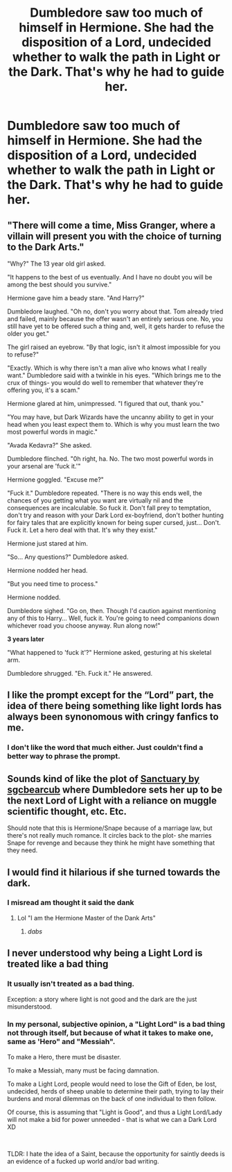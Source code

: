 #+TITLE: Dumbledore saw too much of himself in Hermione. She had the disposition of a Lord, undecided whether to walk the path in Light or the Dark. That's why he had to guide her.

* Dumbledore saw too much of himself in Hermione. She had the disposition of a Lord, undecided whether to walk the path in Light or the Dark. That's why he had to guide her.
:PROPERTIES:
:Author: Aardwarkthe2nd
:Score: 17
:DateUnix: 1609598971.0
:DateShort: 2021-Jan-02
:FlairText: Prompt
:END:

** "There will come a time, Miss Granger, where a villain will present you with the choice of turning to the Dark Arts."

"Why?" The 13 year old girl asked.

"It happens to the best of us eventually. And I have no doubt you will be among the best should you survive."

Hermione gave him a beady stare. "And Harry?"

Dumbledore laughed. "Oh no, don't you worry about that. Tom already tried and failed, mainly because the offer wasn't an entirely serious one. No, you still have yet to be offered such a thing and, well, it gets harder to refuse the older you get."

The girl raised an eyebrow. "By that logic, isn't it almost impossible for you to refuse?"

"Exactly. Which is why there isn't a man alive who knows what I really want." Dumbledore said with a twinkle in his eyes. "Which brings me to the crux of things- you would do well to remember that whatever they're offering you, it's a scam."

Hermione glared at him, unimpressed. "I figured that out, thank you."

"You may have, but Dark Wizards have the uncanny ability to get in your head when you least expect them to. Which is why you must learn the two most powerful words in magic."

"Avada Kedavra?" She asked.

Dumbledore flinched. "0h right, ha. No. The two most powerful words in your arsenal are 'fuck it.'"

Hermione goggled. "Excuse me?"

"Fuck it." Dumbledore repeated. "There is no way this ends well, the chances of you getting what you want are virtually nil and the consequences are incalculable. So fuck it. Don't fall prey to temptation, don't try and reason with your Dark Lord ex-boyfriend, don't bother hunting for fairy tales that are explicitly known for being super cursed, just... Don't. Fuck it. Let a hero deal with that. It's why they exist."

Hermione just stared at him.

"So... Any questions?" Dumbledore asked.

Hermione nodded her head.

"But you need time to process."

Hermione nodded.

Dumbledore sighed. "Go on, then. Though I'd caution against mentioning any of this to Harry... Well, fuck it. You're going to need companions down whichever road you choose anyway. Run along now!"

*3 years later*

"What happened to 'fuck it'?" Hermione asked, gesturing at his skeletal arm.

Dumbledore shrugged. "Eh. Fuck it." He answered.
:PROPERTIES:
:Author: darklooshkin
:Score: 26
:DateUnix: 1609632592.0
:DateShort: 2021-Jan-03
:END:


** I like the prompt except for the “Lord” part, the idea of there being something like light lords has always been synonomous with cringy fanfics to me.
:PROPERTIES:
:Author: capeus
:Score: 17
:DateUnix: 1609606657.0
:DateShort: 2021-Jan-02
:END:

*** I don't like the word that much either. Just couldn't find a better way to phrase the prompt.
:PROPERTIES:
:Author: Aardwarkthe2nd
:Score: 10
:DateUnix: 1609606800.0
:DateShort: 2021-Jan-02
:END:


** Sounds kind of like the plot of [[https://sshgreview.files.wordpress.com/2017/04/sgcbearcub-spellcaster.pdf][Sanctuary by sgcbearcub]] where Dumbledore sets her up to be the next Lord of Light with a reliance on muggle scientific thought, etc. Etc.

Should note that this is Hermione/Snape because of a marriage law, but there's not really much romance. It circles back to the plot- she marries Snape for revenge and because they think he might have something that they need.
:PROPERTIES:
:Author: AntiqueGreen
:Score: 5
:DateUnix: 1609607342.0
:DateShort: 2021-Jan-02
:END:


** I would find it hilarious if she turned towards the dark.
:PROPERTIES:
:Author: HarryLover-13
:Score: 6
:DateUnix: 1609611962.0
:DateShort: 2021-Jan-02
:END:

*** I misread am thought it said the dank
:PROPERTIES:
:Author: PotatoBro42069
:Score: 6
:DateUnix: 1609620242.0
:DateShort: 2021-Jan-03
:END:

**** Lol "I am the Hermione Master of the Dank Arts"
:PROPERTIES:
:Author: darkstar_999
:Score: 8
:DateUnix: 1609671245.0
:DateShort: 2021-Jan-03
:END:

***** /dabs/
:PROPERTIES:
:Author: PotatoBro42069
:Score: 4
:DateUnix: 1609675587.0
:DateShort: 2021-Jan-03
:END:


** I never understood why being a Light Lord is treated like a bad thing
:PROPERTIES:
:Author: Bleepbloopbotz2
:Score: 1
:DateUnix: 1609599183.0
:DateShort: 2021-Jan-02
:END:

*** It usually isn't treated as a bad thing.

Exception: a story where light is not good and the dark are the just misunderstood.
:PROPERTIES:
:Author: Aardwarkthe2nd
:Score: 4
:DateUnix: 1609599672.0
:DateShort: 2021-Jan-02
:END:


*** In my personal, subjective opinion, a "Light Lord" is a bad thing not through itself, but because of what it takes to make one, same as 'Hero" and "Messiah".

To make a Hero, there must be disaster.

To make a Messiah, many must be facing damnation.

To make a Light Lord, people would need to lose the Gift of Eden, be lost, undecided, herds of sheep unable to determine their path, trying to lay their burdens and moral dilemmas on the back of one individual to then follow.

Of course, this is assuming that "Light is Good", and thus a Light Lord/Lady will not make a bid for power unneeded - that is what we can a Dark Lord XD

​

TLDR: I hate the idea of a Saint, because the opportunity for saintly deeds is an evidence of a fucked up world and/or bad writing.
:PROPERTIES:
:Author: PuzzleheadedPool1
:Score: 9
:DateUnix: 1609610348.0
:DateShort: 2021-Jan-02
:END:
